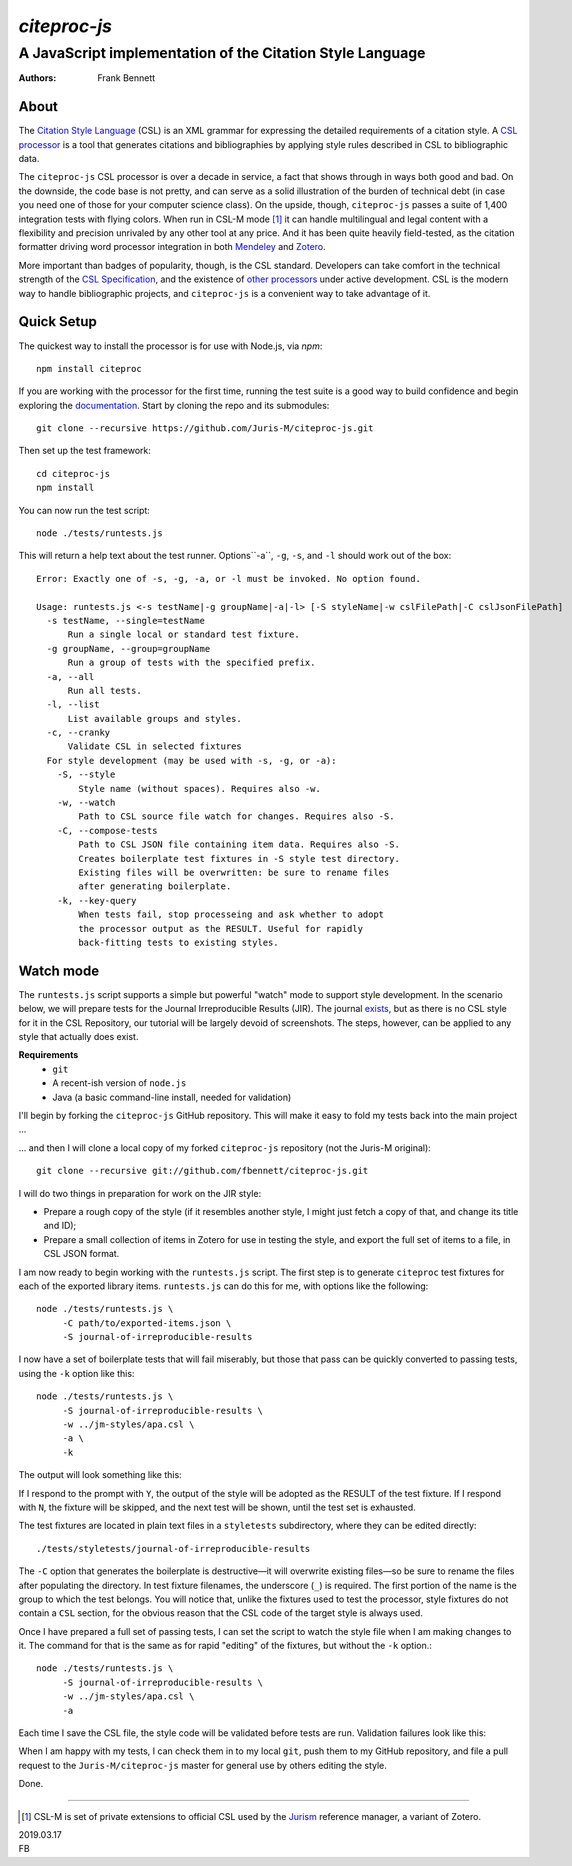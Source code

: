 =============
`citeproc-js`
=============
~~~~~~~~~~~~~~~~~~~~~~~~~~~~~~~~~~~~~~~~~~~~~~~~~~~~~~~~~~
A JavaScript implementation of the Citation Style Language
~~~~~~~~~~~~~~~~~~~~~~~~~~~~~~~~~~~~~~~~~~~~~~~~~~~~~~~~~~

:Authors: Frank Bennett


.. image:: https://travis-ci.org/Juris-M/citeproc-js.svg?branch=master
   :target: https://travis-ci.org/Juris-M/citeproc-js

-----
About
-----

The `Citation Style Language <https://citationstyles.org/>`_ (CSL) is
an XML grammar for expressing the detailed requirements of a citation
style. A `CSL processor
<https://citationstyles.org/developers/#csl-processors>`_ is a tool
that generates citations and bibliographies by applying style rules
described in CSL to bibliographic data.

The ``citeproc-js`` CSL processor is over a decade in service, a fact
that shows through in ways both good and bad. On the downside, the
code base is not pretty, and can serve as a solid
illustration of the burden of technical debt (in case you need one of
those for your computer science class). On the upside, though,
``citeproc-js`` passes a suite of 1,400 integration tests with flying
colors. When run in CSL-M mode [1]_ it can handle multilingual and
legal content with a flexibility and precision unrivaled by any other
tool at any price. And it has been quite heavily field-tested, as the
citation formatter driving word processor integration in both
`Mendeley <https://www.mendeley.com/>`_ and `Zotero
<https://www.zotero.org/>`_.

More important than badges of popularity, though, is the CSL
standard. Developers can take comfort in the technical strength of the
`CSL Specification
<http://docs.citationstyles.org/en/1.0.1/specification.html>`_, and
the existence of `other processors
<https://citationstyles.org/developers/#csl-processors>`_ under active
development.  CSL is the modern way to handle bibliographic projects,
and ``citeproc-js`` is a convenient way to take advantage of it.

-----------
Quick Setup
-----------

The quickest way to install the processor is for use with Node.js, via `npm`::

    npm install citeproc

If you are working with the processor for the first time, running the
test suite is a good way to build confidence and begin exploring the
`documentation <https://citeproc-js.readthedocs.org/en/latest/index.html>`_.
Start by cloning the repo and its submodules::

    git clone --recursive https://github.com/Juris-M/citeproc-js.git

Then set up the test framework::

    cd citeproc-js
    npm install

You can now run the test script::
      
    node ./tests/runtests.js
  
This will return a help text about the test runner. Options``-a``, ``-g``, ``-s``, and ``-l`` should work out of the box::

    Error: Exactly one of -s, -g, -a, or -l must be invoked. No option found.
    
    Usage: runtests.js <-s testName|-g groupName|-a|-l> [-S styleName|-w cslFilePath|-C cslJsonFilePath]
      -s testName, --single=testName
          Run a single local or standard test fixture.
      -g groupName, --group=groupName
          Run a group of tests with the specified prefix.
      -a, --all
          Run all tests.
      -l, --list
          List available groups and styles.
      -c, --cranky
          Validate CSL in selected fixtures
      For style development (may be used with -s, -g, or -a):
        -S, --style
            Style name (without spaces). Requires also -w.
        -w, --watch
            Path to CSL source file watch for changes. Requires also -S.
        -C, --compose-tests
            Path to CSL JSON file containing item data. Requires also -S.
            Creates boilerplate test fixtures in -S style test directory.
            Existing files will be overwritten: be sure to rename files
            after generating boilerplate.
        -k, --key-query
            When tests fail, stop processeing and ask whether to adopt
            the processor output as the RESULT. Useful for rapidly
            back-fitting tests to existing styles.
        

----------
Watch mode
----------

The ``runtests.js`` script supports a simple but powerful "watch" mode
to support style development. In the scenario below, we will prepare
tests for the Journal Irreproducible Results (JIR). The journal
`exists <http://www.jir.com/>`_, but as there is no CSL style for it
in the CSL Repository, our tutorial will be largely devoid of
screenshots. The steps, however, can be applied to any style that
actually does exist.

**Requirements**
    * ``git``
    * A recent-ish version of ``node.js``
    * Java (a basic command-line install, needed for validation)
    
I'll begin by forking the ``citeproc-js`` GitHub repository. This
will make it easy to fold my tests back into the main project ...


.. image:: https://juris-m.github.io/citeproc-js/fork.png

... and then I will clone a local copy of my forked ``citeproc-js``
repository (not the Juris-M original)::

    git clone --recursive git://github.com/fbennett/citeproc-js.git

I will do two things in preparation for work on the JIR style:

* Prepare a rough copy of the style (if it resembles another
  style, I might just fetch a copy of that, and change its
  title and ID);
* Prepare a small collection of items in Zotero for use in
  testing the style, and export the full set of items
  to a file, in CSL JSON format.

I am now ready to begin working with the ``runtests.js`` script.
The first step is to generate ``citeproc`` test fixtures for
each of the exported library items. ``runtests.js`` can do
this for me, with options like the following::

  node ./tests/runtests.js \
       -C path/to/exported-items.json \
       -S journal-of-irreproducible-results
  
I now have a set of boilerplate tests that will fail miserably,
but those that pass can be quickly converted to passing
tests, using the ``-k`` option like this::

  node ./tests/runtests.js \
       -S journal-of-irreproducible-results \
       -w ../jm-styles/apa.csl \
       -a \
       -k

The output will look something like this:

.. image:: https://juris-m.github.io/citeproc-js/style-fail.png

If I respond to the prompt with ``Y``, the output of the style
will be adopted as the RESULT of the test fixture. If I respond
with ``N``, the fixture will be skipped, and the next test will
be shown, until the test set is exhausted.

The test fixtures are located in plain text files in a ``styletests``
subdirectory, where they can be edited directly::

  ./tests/styletests/journal-of-irreproducible-results
  
The ``-C`` option that generates the boilerplate is destructive—it
will overwrite existing files—so be sure to rename the files after
populating the directory. In test fixture filenames, the underscore
(``_``) is required. The first portion of the name is the group to
which the test belongs. You will notice that, unlike the fixtures used
to test the processor, style fixtures do not contain a ``CSL``
section, for the obvious reason that the CSL code of the target style
is always used.

Once I have prepared a full set of passing tests, I can set the script
to watch the style file when I am making changes to it. The command
for that is the same as for rapid "editing" of the fixtures, but
without the ``-k`` option.::
  
  node ./tests/runtests.js \
       -S journal-of-irreproducible-results \
       -w ../jm-styles/apa.csl \
       -a
 
Each time I save the CSL file, the style code will be validated
before tests are run. Validation failures look like this:

.. image:: https://juris-m.github.io/citeproc-js/validation-fail.png

When I am happy with my tests, I can check them in to my local
``git``, push them to my GitHub repository, and file a pull request
to the ``Juris-M/citeproc-js`` master for general use by others
editing the style.
           
Done.

---------------------------

.. [1] CSL-M is set of private extensions to official CSL used by the
       `Jurism <https://juris-m.github.io>`_ reference manager, a
       variant of Zotero.

| 2019.03.17
| FB
